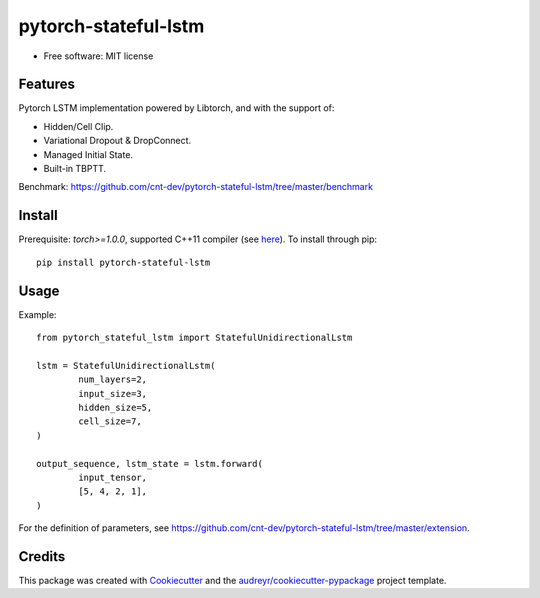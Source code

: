 =====================
pytorch-stateful-lstm
=====================


.. image:: https://img.shields.io/pypi/v/pytorch_stateful_lstm.svg
        :target: https://pypi.python.org/pypi/pytorch_stateful_lstm

.. image:: https://img.shields.io/travis/cnt-dev/pytorch-stateful-lstm.svg
        :target: https://travis-ci.org/cnt-dev/pytorch-stateful-lstm

* Free software: MIT license

Features
--------

Pytorch LSTM implementation powered by Libtorch, and with the support of:

- Hidden/Cell Clip.
- Variational Dropout & DropConnect.
- Managed Initial State.
- Built-in TBPTT.

Benchmark: https://github.com/cnt-dev/pytorch-stateful-lstm/tree/master/benchmark

Install
-------

Prerequisite: `torch>=1.0.0`, supported C++11 compiler (see here_). To install through pip::

    pip install pytorch-stateful-lstm

.. _here: https://github.com/pytorch/pytorch/blob/0bf1383f0a6caa34945feaf19191986d18205251/torch/utils/cpp_extension.py#L169-L181

Usage
-----

Example::

    from pytorch_stateful_lstm import StatefulUnidirectionalLstm

    lstm = StatefulUnidirectionalLstm(
            num_layers=2,
            input_size=3,
            hidden_size=5,
            cell_size=7,
    )

    output_sequence, lstm_state = lstm.forward(
            input_tensor,
            [5, 4, 2, 1],
    )

For the definition of parameters, see https://github.com/cnt-dev/pytorch-stateful-lstm/tree/master/extension.

Credits
-------

This package was created with Cookiecutter_ and the `audreyr/cookiecutter-pypackage`_ project template.

.. _Cookiecutter: https://github.com/audreyr/cookiecutter
.. _`audreyr/cookiecutter-pypackage`: https://github.com/audreyr/cookiecutter-pypackage
